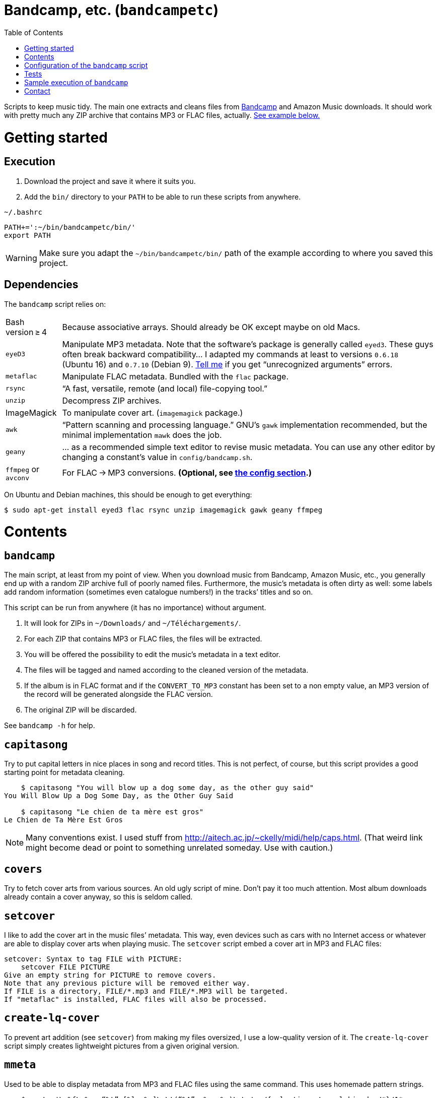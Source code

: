 # Bandcamp, etc. (`bandcampetc`)
:toc:
:toclevels: 0

Scripts to keep music tidy. The main one extracts and cleans files from https://bandcamp.com/[Bandcamp] and Amazon Music downloads. It should work with pretty much any ZIP archive that contains MP3 or FLAC files, actually. <<sample-exec,See example below.>>


# Getting started

## Execution

1. Download the project and save it where it suits you.

2. Add the `bin/` directory to your `PATH` to be able to run these scripts from anywhere.

.`~/.bashrc`
[source, bash]
--
PATH+=':~/bin/bandcampetc/bin/'
export PATH
--

WARNING: Make sure you adapt the `~/bin/bandcampetc/bin/` path of the example according to where you saved this project.


## Dependencies

The `bandcamp` script relies on:

[horizontal]
Bash version ≥ 4::  Because associative arrays. Should already be OK except maybe on old Macs.

`eyeD3`::       Manipulate MP3 metadata. Note that the software’s package is generally called `eyed3`.
                These guys often break backward compatibility… I adapted my commands at least to versions `0.6.18` (Ubuntu 16) and `0.7.10` (Debian 9). <<contact-section,Tell me>> if you get “unrecognized arguments” errors.

`metaflac`::    Manipulate FLAC metadata. Bundled with the `flac` package.

`rsync`::       “A fast, versatile, remote (and local) file-copying tool.”

`unzip`::       Decompress ZIP archives.

ImageMagick::   To manipulate cover art. (`imagemagick` package.)

`awk`::         “Pattern scanning and processing language.” GNU’s `gawk` implementation recommended, but the minimal implementation `mawk` does the job.

`geany`::       … as a recommended simple text editor to revise music metadata. You can use any other editor by changing a constant’s value in `config/bandcamp.sh`.

`ffmpeg` or `avconv`::  For FLAC → MP3 conversions. *(Optional, see <<convert-config,the config section>>.)*

On Ubuntu and Debian machines, this should be enough to get everything:

[source, bash]
--
$ sudo apt-get install eyed3 flac rsync unzip imagemagick gawk geany ffmpeg
--


# Contents

## `bandcamp`

The main script, at least from my point of view. When you download music from Bandcamp, Amazon Music, etc., you generally end up with a random ZIP archive full of poorly named files. Furthermore, the music’s metadata is often dirty as well: some labels add random information (sometimes even catalogue numbers!) in the tracks’ titles and so on.

This script can be run from anywhere (it has no importance) without argument.

1. It will look for ZIPs in `~/Downloads/` and `~/Téléchargements/`.
2. For each ZIP that contains MP3 or FLAC files, the files will be extracted.
3. You will be offered the possibility to edit the music’s metadata in a text editor.
4. The files will be tagged and named according to the cleaned version of the metadata.
5. If the album is in FLAC format and if the `CONVERT_TO_MP3` constant has been set to a non empty value, an MP3 version of the record will be generated alongside the FLAC version.
6. The original ZIP will be discarded.

See `bandcamp -h` for help.


## `capitasong`

Try to put capital letters in nice places in song and record titles. This is not perfect, of course, but this script provides a good starting point for metadata cleaning.

[source, bash]
--
    $ capitasong "You will blow up a dog some day, as the other guy said"
You Will Blow Up a Dog Some Day, as the Other Guy Said

    $ capitasong "Le chien de ta mère est gros"
Le Chien de Ta Mère Est Gros
--

NOTE: Many conventions exist. I used stuff from http://aitech.ac.jp/~ckelly/midi/help/caps.html. (That weird link might become dead or point to something unrelated someday. Use with caution.)


## `covers`

Try to fetch cover arts from various sources. An old ugly script of mine. Don’t pay it too much attention. Most album downloads already contain a cover anyway, so this is seldom called.


## `setcover`

I like to add the cover art in the music files’ metadata. This way, even devices such as cars with no Internet access or whatever are able to display cover arts when playing music. The `setcover` script embed a cover art in MP3 and FLAC files:

```
setcover: Syntax to tag FILE with PICTURE:
    setcover FILE PICTURE
Give an empty string for PICTURE to remove covers.
Note that any previous picture will be removed either way.
If FILE is a directory, FILE/*.mp3 and FILE/*.MP3 will be targeted.
If "metaflac" is installed, FLAC files will also be processed.
```


## `create-lq-cover`

To prevent art addition (see `setcover`) from making my files oversized, I use a low-quality version of it. The `create-lq-cover` script simply creates lightweight pictures from a given original version.


## `mmeta`

Used to be able to display metadata from MP3 and FLAC files using the same command. This uses homemade pattern strings.

```
    $ mmeta '\n%f\n%a, “%t” [%l, %s]\n\t(“%A”, %y, %g)\n\n' ./{salvation,eternal_kingdom/*}/1*

./salvation/1_-_echoes.mp3
Cult of Luna, “Echoes” [59:09, 13.50 MB]
	(“Salvation”, 2004, Post-Metal)


./eternal_kingdom/flac/10_-_following_betulas.flac
Cult of Luna, “Following Betulas” [Unknown, Unknown]
	(“Eternal Kingdom”, 2008, Post-metal)
```

See `mmeta -h` for help.


## `to_acceptable_name`

I _love_ this one. It eats a string and gives a version of it devoid of weird characters. I use it to rename all my music files. Since I buy obscure black metal and stuff, I had to update it to roughly transliterate Cyrillic and Icelandic. It still can’t handle Japanese properly, though. Sorry.

[source, bash]
--
    $ to_acceptable_name <<< "@Œӂ (%s/) «¼___.flac"
atoez_s_1_4.flac

    $ to_acceptable_name <<< '円423 for you.MP3'
423_yens_for_you.mp3
--

TIP: This script also cuts https://elaltardelholocausto.bandcamp.com/album/i-t[long file names] to 255{nbsp}characters to avoid errors, while trying to keep the file’s extension.


## `give_acceptable_name`

Use `to_acceptable_name` to find a suitable name for a file, and rename that file using that name.

[TIP]
====
I like to add this as a custom action in my file manager. Typically, in Thunar:

```
give_acceptable_name %F
```

(“Edit” → “Configure custom actions…”)

Remember to check that the “Appearance Conditions” are broad enough.
====


# Configuration of the `bandcamp` script

Various settings can be changed in the `config/bandcamp.sh` file.

[#convert-config]
## Converting FLAC files to MP3s

To get both a FLAC and an MP3 version of your records, check the part of `config/bandcamp.sh` that looks like this:

[source, bash]
--
CONVERT_TO_MP3=''
--

To turn the feature on, change this line to:

[source, bash]
--
CONVERT_TO_MP3=1
--

[TIP]
====
To activate conversion for one specific run, you can use the `-c` option:

[source, bash]
--
$ bandcamp -c
--
====


## Editor

To choose the text editor used to edit music metadata, check the part of `config/bandcamp.sh` that looks like this:

[source, bash]
--
unset -v EDITOR
#readonly EDITOR=(nano -S)
#readonly EDITOR=(vi)
#readonly EDITOR=(mousepad)
#readonly EDITOR=(leafpad)
#readonly EDITOR=(gedit)
readonly EDITOR=(geany -i)
--

The commented out lines give you examples for other editors than Geany. Uncomment one of them (while commenting the others), or write your own assignment.

NOTE: I use an indexed array rather than a dumb string to make the script more robust: you can use parameters that contain spaces: `readonly EDITOR=(foo -f 'bar plop' -M)`

TIP: To make the script run without any interaction, use a no-op or any idle-ish command as an editor: `readonly EDITOR=(:)`


# Tests

## Unit tests

I love trying to do unit testing in Bash. Just run `./run_tests.sh` and a bunch of commands will be executed. The first failure stops the execution (`set -e`) and you should be able to see what failed in the output.

If everything works as intended, the output should end with a message like:

```
run_tests.sh: All done (22 files).
```

[TIP]
====
For development purposes, you can run a subset of the test scripts by passing them as arguments:

```
$ ./run_tests.sh test_scripts/mmeta.sh test_scripts/setcover.sh
```
====


## Integration tests

The `run_integration_tests.sh` script runs the unit tests as well as the `bandcamp` script in a Debian 9 Docker container. Nothing fancy for now as I’m no Docker expert, but it allowed me to improve stuff already.


[#sample-exec]
# Sample execution of `bandcamp`

With one ZIP from https://giftsfromenola.bandcamp.com/album/from-fathoms in `~/Downloads/`:

```
    $ bandcamp 
bandcamp: Inspecting “/home/alice/Downloads/Gifts From Enola - From Fathoms.zip”...
Archive:  ./Gifts From Enola - From Fathoms.zip
 extracting: Gifts From Enola - From Fathoms - 01 Benthos.flac  
 extracting: Gifts From Enola - From Fathoms - 02 Weightless Frame.flac  
 extracting: Gifts From Enola - From Fathoms - 03 Weightless Thought.flac  
 extracting: Gifts From Enola - From Fathoms - 04 Trieste.flac  
 extracting: Gifts From Enola - From Fathoms - 05 Resurface.flac  
 extracting: Gifts From Enola - From Fathoms - 06 Melted Wings.flac  
 extracting: Gifts From Enola - From Fathoms - 07 Thawed Horizon.flac  
 extracting: Gifts From Enola - From Fathoms - 08 Aves.flac  
 extracting: cover.jpg               

  ╭────────────────────────────────────────────╌╌┄┄┈┈
  │ Type:    flac
  │ Artist:  Gifts from Enola
  │ Album:   “From Fathoms”
  ╰────────────────────────────────────────────╌╌┄┄┈┈

  [Here, my editor was launched and I set the genre as “Post-rock” before closing it.]

bandcamp: Track 1 of 8...
bandcamp: Track 2 of 8...
bandcamp: Track 3 of 8...
bandcamp: Track 4 of 8...
bandcamp: Track 5 of 8...
bandcamp: Track 6 of 8...
bandcamp: Track 7 of 8...
bandcamp: Track 8 of 8...
bandcamp: Found cover: cover.jpg
 HQ → “cover.jpg” (3,5M)
 LQ → “./cover_lq.jpg” (resize: 512×512; quality: 85) (112K)
'cover.jpg' -> 'gifts_from_enola/from_fathoms/flac/cover.jpg'
'cover_lq.jpg' -> 'gifts_from_enola/from_fathoms/flac/cover_lq.jpg'
removed 'cover.jpg'
removed 'cover_lq.jpg'
bandcamp: Applying “gifts_from_enola/from_fathoms/flac/cover_lq.jpg” to files...
bandcamp: Renaming files...
 “Gifts From Enola - From Fathoms - 01 Benthos.flac” → “1_-_benthos.flac”
 “Gifts From Enola - From Fathoms - 02 Weightless Frame.flac” → “2_-_weightless_frame.flac”
 “Gifts From Enola - From Fathoms - 03 Weightless Thought.flac” → “3_-_weightless_thought.flac”
 “Gifts From Enola - From Fathoms - 04 Trieste.flac” → “4_-_trieste.flac”
 “Gifts From Enola - From Fathoms - 05 Resurface.flac” → “5_-_resurface.flac”
 “Gifts From Enola - From Fathoms - 06 Melted Wings.flac” → “6_-_melted_wings.flac”
 “Gifts From Enola - From Fathoms - 07 Thawed Horizon.flac” → “7_-_thawed_horizon.flac”
 “Gifts From Enola - From Fathoms - 08 Aves.flac” → “8_-_aves.flac”
bandcamp: Moving the files to “/home/alice/Music/gifts_from_enola/from_fathoms“...
bandcamp: All done for this ZIP.
removed '/home/alice/Downloads/Gifts From Enola - From Fathoms.zip'

bandcamp: End.

    $ tree ~/Music/gifts_from_enola/
/home/alice/Music/gifts_from_enola/
└── from_fathoms
    └── flac
        ├── 1_-_benthos.flac
        ├── 2_-_weightless_frame.flac
        ├── 3_-_weightless_thought.flac
        ├── 4_-_trieste.flac
        ├── 5_-_resurface.flac
        ├── 6_-_melted_wings.flac
        ├── 7_-_thawed_horizon.flac
        ├── 8_-_aves.flac
        ├── cover.jpg
        └── cover_lq.jpg

2 directories, 10 files
```


[#contact-section]
# Contact

image::http://www.alicem.net/contact.jpg[Contact email]
